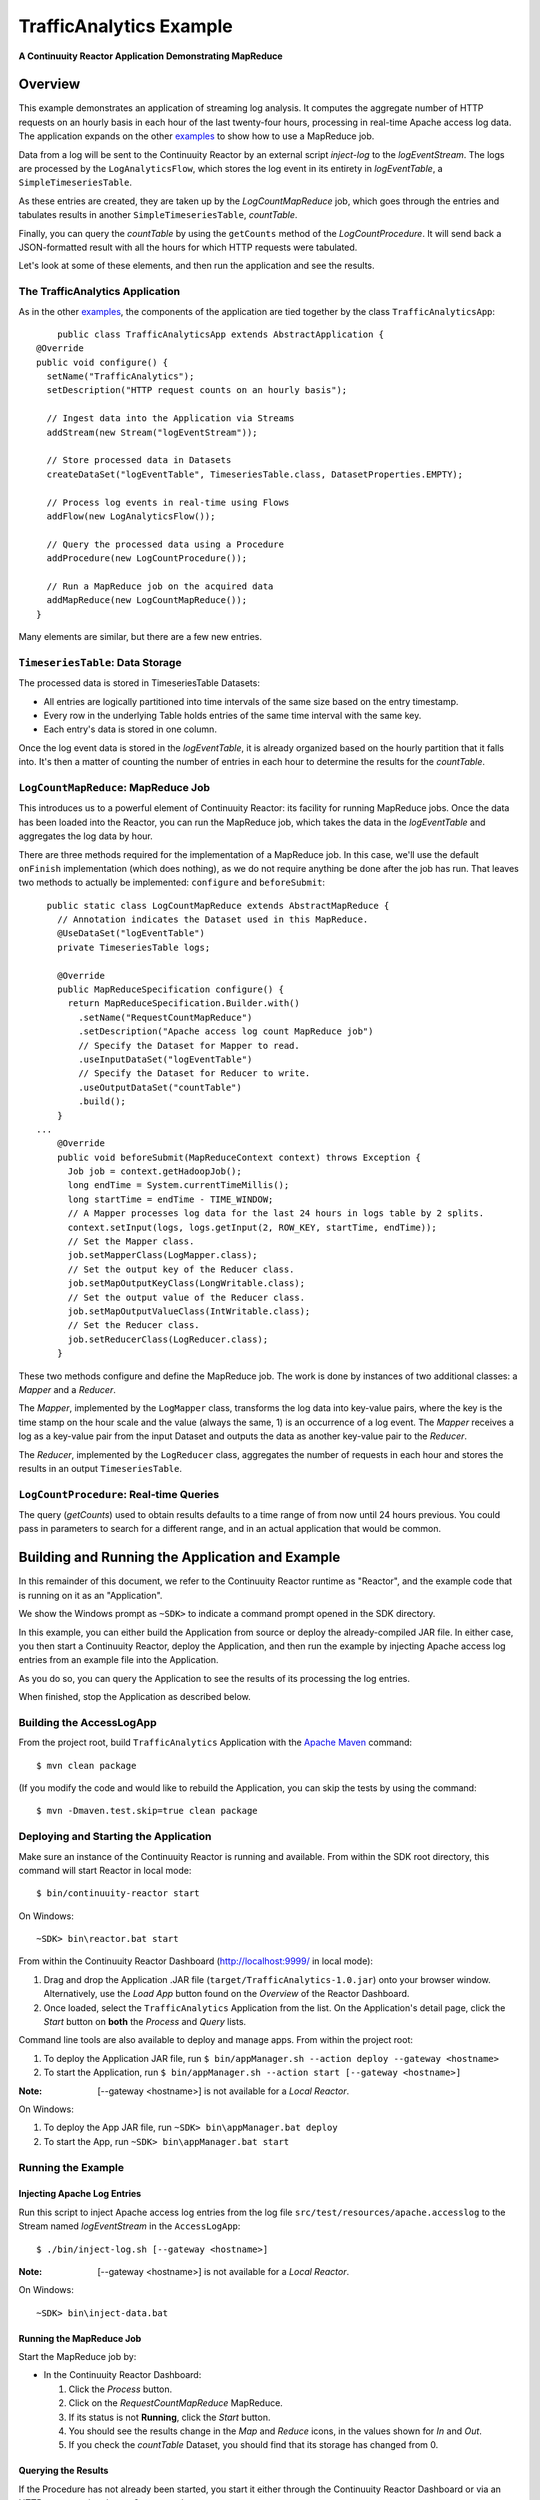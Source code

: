 .. :Author: Continuuity, Inc.
   :Description: Continuuity Reactor Intermediate Apache Log Event Logger

==========================
TrafficAnalytics Example
==========================

**A Continuuity Reactor Application Demonstrating MapReduce**

.. reST Editor: .. section-numbering::
.. reST Editor: .. contents::

Overview
========
This example demonstrates an application of streaming log analysis. 
It computes the aggregate number of HTTP requests on an hourly basis
in each hour of the last twenty-four hours, processing in real-time Apache access log data. 
The application expands on the other `examples <index.html>`__
to show how to use a MapReduce job.

Data from a log will be sent to the Continuuity Reactor by an external script *inject-log*
to the *logEventStream*. The logs are processed by the
``LogAnalyticsFlow``, which stores the log event in its entirety in *logEventTable*, a ``SimpleTimeseriesTable``.

As these entries are created, they are taken up by the *LogCountMapReduce* job, which
goes through the entries and tabulates results in another ``SimpleTimeseriesTable``, *countTable*.

Finally, you can query the *countTable* by using the ``getCounts`` method of the *LogCountProcedure*. It will
send back a JSON-formatted result with all the hours for which HTTP requests were tabulated.

Let's look at some of these elements, and then run the application and see the results.

The TrafficAnalytics Application
--------------------------------
As in the other `examples </index.html>`__, the components 
of the application are tied together by the class ``TrafficAnalyticsApp``::

	public class TrafficAnalyticsApp extends AbstractApplication {
    @Override
    public void configure() {
      setName("TrafficAnalytics");
      setDescription("HTTP request counts on an hourly basis");
      
      // Ingest data into the Application via Streams
      addStream(new Stream("logEventStream"));
      
      // Store processed data in Datasets
      createDataSet("logEventTable", TimeseriesTable.class, DatasetProperties.EMPTY);
      
      // Process log events in real-time using Flows
      addFlow(new LogAnalyticsFlow());
      
      // Query the processed data using a Procedure
      addProcedure(new LogCountProcedure());
      
      // Run a MapReduce job on the acquired data
      addMapReduce(new LogCountMapReduce());
    }

Many elements are similar, but there are a few new entries.

``TimeseriesTable``: Data Storage
---------------------------------------
The processed data is stored in TimeseriesTable Datasets:

- All entries are logically partitioned into time intervals of the same size based on the entry timestamp.
- Every row in the underlying Table holds entries of the same time interval with the same key.
- Each entry's data is stored in one column.

Once the log event data is stored in the *logEventTable*, it is already organized based on the
hourly partition that it falls into. It's then a matter of counting the number of entries in each hour
to determine the results for the *countTable*.

``LogCountMapReduce``: MapReduce Job
------------------------------------
This introduces us to a powerful element of Continuuity Reactor: its facility for running MapReduce jobs.
Once the data has been loaded into the Reactor, you can run the MapReduce job, which takes the 
data in the *logEventTable* and aggregates the log data by hour. 

There are three methods required for the implementation of a MapReduce job. In this case,
we'll use the default ``onFinish`` implementation (which does nothing), as we do not require
anything be done after the job has run. That leaves two methods to actually be 
implemented: ``configure`` and ``beforeSubmit``::

	  public static class LogCountMapReduce extends AbstractMapReduce {
	    // Annotation indicates the Dataset used in this MapReduce.
	    @UseDataSet("logEventTable")
	    private TimeseriesTable logs;
	
	    @Override
	    public MapReduceSpecification configure() {
	      return MapReduceSpecification.Builder.with()
	        .setName("RequestCountMapReduce")
	        .setDescription("Apache access log count MapReduce job")
	        // Specify the Dataset for Mapper to read.
	        .useInputDataSet("logEventTable")
	        // Specify the Dataset for Reducer to write.
	        .useOutputDataSet("countTable")
	        .build();
	    }
	...
	    @Override
	    public void beforeSubmit(MapReduceContext context) throws Exception {
	      Job job = context.getHadoopJob();
	      long endTime = System.currentTimeMillis();
	      long startTime = endTime - TIME_WINDOW;
	      // A Mapper processes log data for the last 24 hours in logs table by 2 splits.
	      context.setInput(logs, logs.getInput(2, ROW_KEY, startTime, endTime));
	      // Set the Mapper class.
	      job.setMapperClass(LogMapper.class);
	      // Set the output key of the Reducer class.
	      job.setMapOutputKeyClass(LongWritable.class);
	      // Set the output value of the Reducer class.
	      job.setMapOutputValueClass(IntWritable.class);
	      // Set the Reducer class.
	      job.setReducerClass(LogReducer.class);
	    }
	
These two methods configure and define the MapReduce job.
The work is done by instances of two additional classes: a *Mapper* and a *Reducer*.

The *Mapper*, implemented by the ``LogMapper`` class, transforms the log data into key-value pairs, 
where the key is the time stamp on the hour scale and the value (always the same, 1) is an
occurrence of a log event. The *Mapper* receives a log as a key-value pair
from the input Dataset and outputs the data as another key-value pair
to the *Reducer*.

The *Reducer*, implemented by the ``LogReducer`` class, aggregates the number of requests in each hour
and stores the results in an output ``TimeseriesTable``.


``LogCountProcedure``: Real-time Queries
----------------------------------------
The query (*getCounts*) used to obtain results defaults to a time range of
from now until 24 hours previous. You could pass in parameters to search for a different range,
and in an actual application that would be common.


Building and Running the Application and Example
================================================
In this remainder of this document, we refer to the Continuuity Reactor runtime as "Reactor", and the
example code that is running on it as an "Application".

We show the Windows prompt as ``~SDK>`` to indicate a command prompt opened in the SDK directory.

In this example, you can either build the Application from source or deploy the already-compiled JAR file.
In either case, you then start a Continuuity Reactor, deploy the Application, and then run the example by
injecting Apache access log entries from an example file into the Application. 

As you do so, you can query the Application to see the results
of its processing the log entries.

When finished, stop the Application as described below.

Building the AccessLogApp
-------------------------
From the project root, build ``TrafficAnalytics`` Application with the
`Apache Maven <http://maven.apache.org>`__ command::

	$ mvn clean package

(If you modify the code and would like to rebuild the Application, you can
skip the tests by using the command::

	$ mvn -Dmaven.test.skip=true clean package


Deploying and Starting the Application
--------------------------------------
Make sure an instance of the Continuuity Reactor is running and available. 
From within the SDK root directory, this command will start Reactor in local mode::

	$ bin/continuuity-reactor start

On Windows::

	~SDK> bin\reactor.bat start

From within the Continuuity Reactor Dashboard (`http://localhost:9999/ <http://localhost:9999/>`__ in local mode):

#. Drag and drop the Application .JAR file (``target/TrafficAnalytics-1.0.jar``) onto your browser window.
   Alternatively, use the *Load App* button found on the *Overview* of the Reactor Dashboard.
#. Once loaded, select the ``TrafficAnalytics`` Application from the list.
   On the Application's detail page, click the *Start* button on **both** the *Process* and *Query* lists.
	
Command line tools are also available to deploy and manage apps. From within the project root:

#. To deploy the Application JAR file, run ``$ bin/appManager.sh --action deploy --gateway <hostname>``
#. To start the Application, run ``$ bin/appManager.sh --action start [--gateway <hostname>]``

:Note:	[--gateway <hostname>] is not available for a *Local Reactor*.

On Windows:

#. To deploy the App JAR file, run ``~SDK> bin\appManager.bat deploy``
#. To start the App, run ``~SDK> bin\appManager.bat start``

Running the Example
-------------------

Injecting Apache Log Entries
............................

Run this script to inject Apache access log entries 
from the log file ``src/test/resources/apache.accesslog``
to the Stream named *logEventStream* in the ``AccessLogApp``::

	$ ./bin/inject-log.sh [--gateway <hostname>]

:Note:	[--gateway <hostname>] is not available for a *Local Reactor*.

On Windows::

	~SDK> bin\inject-data.bat

Running the MapReduce Job
.........................
Start the MapReduce job by:

- In the Continuuity Reactor Dashboard:

  #. Click the *Process* button.
  #. Click on the *RequestCountMapReduce* MapReduce.
  #. If its status is not **Running**, click the *Start* button.
  #. You should see the results change in the *Map* and *Reduce* icons, in the values
     shown for *In* and *Out*.
  #. If you check the *countTable* Dataset, you should find that its storage has changed from 0.

Querying the Results
....................
If the Procedure has not already been started, you start it either through the 
Continuuity Reactor Dashboard or via an HTTP request using the ``curl`` command::

	curl -v -X POST 'http://localhost:10000/v2/apps/TrafficAnalytics/procedures/LogCountProcedure/start'
	
There are two ways to query the *countTable* Dataset:

- Send a query via an HTTP request using the ``curl`` command. For example::

	curl -v -X POST 'http://localhost:10000/v2/apps/TrafficAnalytics/procedures/LogCountProcedure/methods/getCounts'

  On Windows, a copy of ``curl`` is located in the ``libexec`` directory of the example::

	libexec\curl...

- Type a Procedure method name, in this case ``getCounts``, in the Query page of the Reactor Dashboard:

  In the Continuuity Reactor Dashboard:

  #. Click the *Query* button.
  #. Click on the *LogCountProcedure* Procedure.
  #. Type ``getCounts`` in the *Method* text box.
  #. Click the *Execute* button.
  #. The results of the occurrences for each HTTP status code are displayed in the Dashboard
     in JSON format. The returned results will be unsorted, with time stamps in milliseconds.
     For example::

	{"1391706000000":3,"1391691600000":2,"1391702400000":2,
	 "1391688000000":2,"1391698800000":3,"1391695200000":4,
	 "1391684400000":1,"1391709600000":2,"1391680800000":2}

Stopping the Application
------------------------
Either:

- On the Application detail page of the Reactor Dashboard, click the *Stop* button on **both** the *Process* and *Query* lists; or
- Run ``$ ./bin/appManager.sh --action stop [--gateway <hostname>]``

  :Note:	[--gateway <hostname>] is not available for a *Local Reactor*.

  On Windows, run ``~SDK> bin\appManager.bat stop``


Downloading the Example
=======================
This example (and more!) is included with our `software development kit <http://continuuity.com/download>`__.
